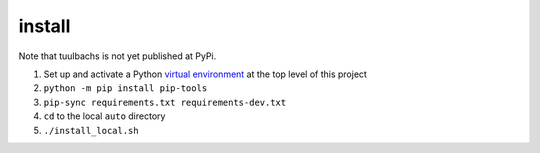 install
=======
Note that tuulbachs is not yet published at PyPi.

#. Set up and activate a Python `virtual environment <https://docs.python.org/3/tutorial/venv.html>`_ at the top level of this project
#. ``python -m pip install pip-tools``
#. ``pip-sync requirements.txt requirements-dev.txt``
#. ``cd`` to the local ``auto`` directory
#. ``./install_local.sh``
